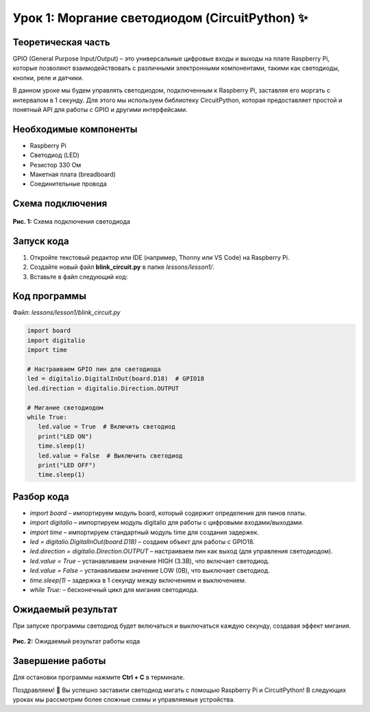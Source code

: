 ======================================================
Урок 1: Моргание светодиодом (CircuitPython) ✨
======================================================

Теоретическая часть
--------------------
GPIO (General Purpose Input/Output) – это универсальные цифровые входы и выходы на плате Raspberry Pi, которые позволяют взаимодействовать с различными электронными компонентами, такими как светодиоды, кнопки, реле и датчики.

В данном уроке мы будем управлять светодиодом, подключенным к Raspberry Pi, заставляя его моргать с интервалом в 1 секунду. Для этого мы используем библиотеку CircuitPython, которая предоставляет простой и понятный API для работы с GPIO и другими интерфейсами.

Необходимые компоненты
----------------------
- Raspberry Pi
- Светодиод (LED)
- Резистор 330 Ом
- Макетная плата (breadboard)
- Соединительные провода

Схема подключения
-----------------
.. figure:: images/lesson1.png
   :width: 80%
   :align: center

   **Рис. 1:** Схема подключения светодиода

Запуск кода
------------
1. Откройте текстовый редактор или IDE (например, Thonny или VS Code) на Raspberry Pi.
2. Создайте новый файл **blink_circuit.py** в папке `lessons/lesson1/`.
3. Вставьте в файл следующий код:

Код программы
-------------
Файл: `lessons/lesson1/blink_circuit.py`

.. code-block:: python

   import board
   import digitalio
   import time

   # Настраиваем GPIO пин для светодиода
   led = digitalio.DigitalInOut(board.D18)  # GPIO18
   led.direction = digitalio.Direction.OUTPUT

   # Мигание светодиодом
   while True:
      led.value = True  # Включить светодиод
      print("LED ON")
      time.sleep(1)
      led.value = False  # Выключить светодиод
      print("LED OFF")
      time.sleep(1)


Разбор кода
------------
- `import board` – импортируем модуль board, который содержит определения для пинов платы.
- `import digitalio` – импортируем модуль digitalio для работы с цифровыми входами/выходами.
- `import time` – импортируем стандартный модуль time для создания задержек.
- `led = digitalio.DigitalInOut(board.D18)` – создаем объект для работы с GPIO18.
- `led.direction = digitalio.Direction.OUTPUT` – настраиваем пин как выход (для управления светодиодом).
- `led.value = True` – устанавливаем значение HIGH (3.3В), что включает светодиод.
- `led.value = False` – устанавливаем значение LOW (0В), что выключает светодиод.
- `time.sleep(1)` – задержка в 1 секунду между включением и выключением.
- `while True:` – бесконечный цикл для мигания светодиода.

Ожидаемый результат
-------------------
При запуске программы светодиод будет включаться и выключаться каждую секунду, создавая эффект мигания.

.. figure:: images/result1.gif
   :width: 80%
   :align: center

   **Рис. 2:** Ожидаемый результат работы кода

Завершение работы
-----------------
Для остановки программы нажмите **Ctrl + C** в терминале.

Поздравляем! 🎉 Вы успешно заставили светодиод мигать с помощью Raspberry Pi и CircuitPython! В следующих уроках мы рассмотрим более сложные схемы и управляемые устройства.